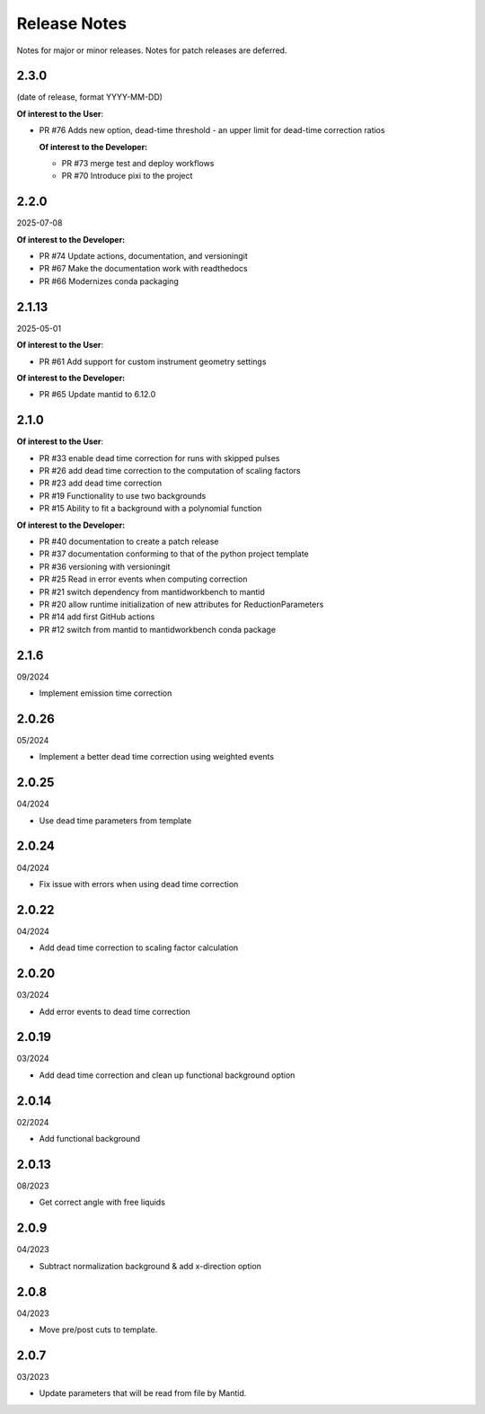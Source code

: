 .. _release_notes:

Release Notes
=============

Notes for major or minor releases. Notes for patch releases are deferred.

..
    X.Y.Z
    -----
    (date of release, format YYYY-MM-DD)

    **Of interest to the User**:

    - PR #N one liner description

    **Of interest to the Developer:**

    - PR #M one liner description
..


2.3.0
-----
(date of release, format YYYY-MM-DD)

**Of interest to the User**:

- PR #76 Adds new option, dead-time threshold - an upper limit for dead-time correction ratios

  **Of interest to the Developer:**

  - PR #73 merge test and deploy workflows
  - PR #70 Introduce pixi to the project


2.2.0
------
2025-07-08

**Of interest to the Developer:**

- PR #74 Update actions, documentation, and versioningit
- PR #67 Make the documentation work with readthedocs
- PR #66 Modernizes conda packaging


2.1.13
------
2025-05-01

**Of interest to the User**:

- PR #61 Add support for custom instrument geometry settings

**Of interest to the Developer:**

- PR #65 Update mantid to 6.12.0


2.1.0
-----

**Of interest to the User**:

- PR #33 enable dead time correction for runs with skipped pulses
- PR #26 add dead time correction to the computation of scaling factors
- PR #23 add dead time correction
- PR #19 Functionality to use two backgrounds
- PR #15 Ability to fit a background with a polynomial function

**Of interest to the Developer:**

- PR #40 documentation to create a patch release
- PR #37 documentation conforming to that of the python project template
- PR #36 versioning with versioningit
- PR #25 Read in error events when computing correction
- PR #21 switch dependency from mantidworkbench to mantid
- PR #20 allow runtime initialization of new attributes for ReductionParameters
- PR #14 add first GitHub actions
- PR #12 switch from mantid to mantidworkbench conda package

2.1.6
------
09/2024

- Implement emission time correction

2.0.26
------
05/2024

- Implement a better dead time correction using weighted events

2.0.25
------
04/2024

- Use dead time parameters from template

2.0.24
------
04/2024

- Fix issue with errors when using dead time correction

2.0.22
------
04/2024

- Add dead time correction to scaling factor calculation

2.0.20
------
03/2024

- Add error events to dead time correction

2.0.19
------
03/2024

- Add dead time correction and clean up functional background option

2.0.14
------
02/2024

- Add functional background

2.0.13
------
08/2023

- Get correct angle with free liquids

2.0.9
-----
04/2023

- Subtract normalization background & add x-direction option

2.0.8
-----
04/2023

- Move pre/post cuts to template.

2.0.7
-----
03/2023

- Update parameters that will be read from file by Mantid.
